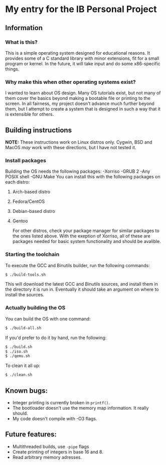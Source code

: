 * My entry for the IB Personal Project
** Information
*** What is this?
This is a simple operating system designed for educational reasons. It provides some of a C standard library with minor extensions, fit for a small program or kernel. In the future, it will take input and do some x86-specific things.
*** Why make this when other operating systems exist?
I wanted to learn about OS design. Many OS tutorials exist, but not many of them cover the basics beyond making a bootable file or printing to the screen. In all fairness, my project doesn't advance much further beyond them, but I attempt to create a system that is designed in such a way that it is extensible for others.
** Building instructions
*NOTE:* These instructions work on Linux distros only. Cygwin, BSD and MacOS /may/ work with these directions, but I have not tested it.
*** Install packages
Building the OS needs the following packages:
-Xorriso
-GRUB 2
-Any POSIX shell
-GNU Make
You can install this with the following packages on each distro:
**** Arch-based distro
**** Fedora/CentOS
**** Debian-based distro
**** Gentoo
For other distros, check your package manager for similar packages to the ones listed above. With the exeption of Xorriso, all of these are packages needed for basic system functionality and should be avalible.
*** Starting the toolchain
To execute the GCC and Binutils builder, run the following commands:
#+begin_src bash
  $ ./build-tools.sh
#+end_src
This will download the latest GCC and Binutils sources, and install them in the directory it is run in. Eventually it should take an argument on where to install the sources.
*** Actually building the OS
You can build the OS with one command:
#+begin_src bash
  $ ./build-all.sh
#+end_src
If you'd prefer to do it by hand, run the following:
#+begin_src bash
  $ ./build.sh
  $ ./iso.sh
  $ ./qemu.sh
#+end_src
To clean it all up:
#+begin_src bash
  $ ./clean.sh
#+end_src
** Known bugs:
- Integer printing is currently broken in =printf()=.
- The bootloader doesn't use the memory map information. It really should.
- My code doesn't compile with -O3 flags.
** Future features:
- Multithreaded builds, use =-pipe= flags
- Create printing of integers in base 16 and 8.
- Read arbitrary memory adresses.
